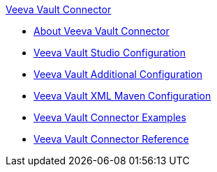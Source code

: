 .xref:index.adoc[Veeva Vault Connector]
* xref:index.adoc[About Veeva Vault Connector]
* xref:veevavault-connector-studio.adoc[Veeva Vault Studio Configuration]
* xref:veevavault-connector-config-topics.adoc[Veeva Vault Additional Configuration]
* xref:veevavault-connector-xml-maven.adoc[Veeva Vault XML Maven Configuration]
* xref:veevavault-connector-examples.adoc[Veeva Vault Connector Examples]
* xref:veevavault-connector-reference.adoc[Veeva Vault Connector Reference]
